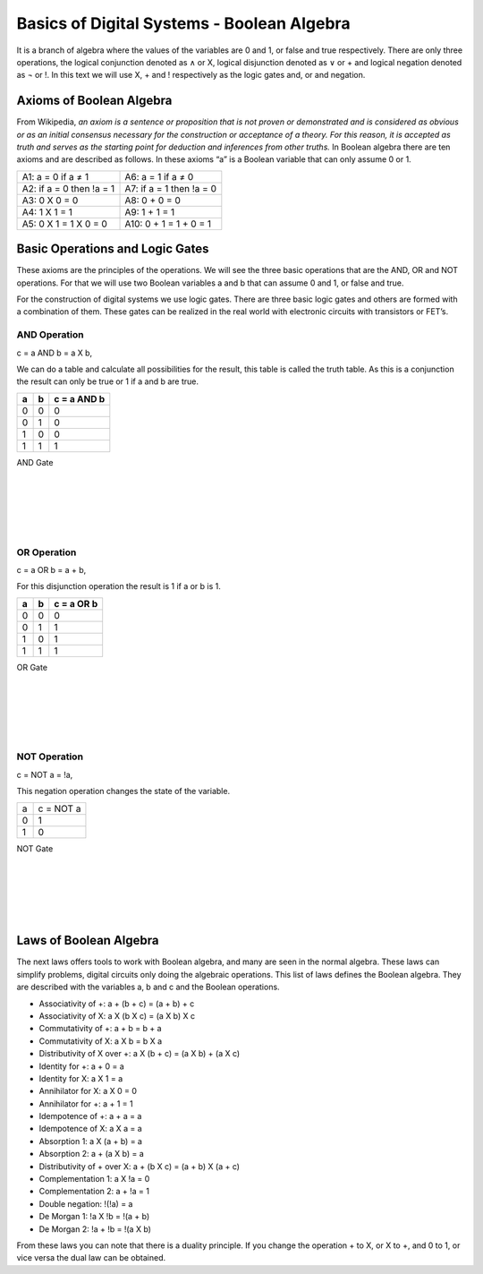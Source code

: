 ﻿###########################################
Basics of Digital Systems - Boolean Algebra
###########################################

It is a branch of algebra where the values of the variables are 0 and 1, or false and true respectively. There are only three operations, the logical conjunction denoted as ∧ or X, logical disjunction denoted as ∨ or + and logical negation denoted as ¬ or !. In this text we will use X, + and ! respectively as the logic gates and, or and negation. 

Axioms of Boolean Algebra
=========================

From Wikipedia, *an axiom is a sentence or proposition that is not proven or demonstrated and is considered as obvious or as an initial consensus necessary for the construction or acceptance of a theory. For this reason, it is accepted as truth and serves as the starting point for deduction and inferences from other truths.* In Boolean algebra there are ten axioms and are described as follows. In these axioms “a” is a Boolean variable that can only assume 0 or 1.

========================                    =====================  
A1: a = 0 if a ≠ 1                           A6: a = 1 if a ≠ 0
A2: if a = 0 then !a = 1                     A7: if a = 1 then !a = 0 
A3: 0 X 0 = 0                                A8: 0 + 0 = 0
A4: 1 X 1 = 1                                A9: 1 + 1 = 1
A5: 0 X 1 = 1 X 0 = 0                        A10: 0 + 1 = 1 + 0 = 1
========================                    =====================  

Basic Operations and Logic Gates
================================ 

These axioms are the principles of the operations. We will see the three basic operations that are the AND, OR and NOT operations. For that we will use two Boolean variables a and b that can assume 0 and 1, or false and true.

For the construction of digital systems we use logic gates. There are three basic logic gates and others are formed with a combination of them. These gates can be realized in the real world with electronic circuits with transistors or FET’s.

AND Operation
-------------

c = a AND b = a X b, 

We can do a table and calculate all possibilities for the result, this table is called the truth table. As this is a conjunction the result can only be true or 1 if a and b are true.

===    ===     ============
a	b	c = a AND b
===    ===     ============
0	0	0
0	1	0
1	0	0
1	1	1
===    ===     ============

AND Gate

.. image:: https://raw.githubusercontent.com/victorhkr/Documentation_test/master/and_gate.png
    :height: 100px
    :width: 200 px
    :align: left

|
|
|
|
|

OR Operation
------------

c = a OR b = a + b, 

For this disjunction operation the result is 1 if a or b is 1.

===    ===     ============
a	b	c = a OR b
===    ===     ============
0	0	0
0	1	1
1	0	1
1	1	1
===    ===     ============

OR Gate

.. image:: https://raw.githubusercontent.com/victorhkr/Documentation_test/master/or_gate.png
    :height: 100px
    :width: 200 px
    :align: left

|
|
|
|
|

NOT Operation
-------------

c = NOT a = !a, 

This negation operation changes the state of the variable.

===     ==========
a	c = NOT a 
0	1
1	0
===     ==========

NOT Gate

.. image:: https://raw.githubusercontent.com/victorhkr/Documentation_test/master/not_gate.png
    :height: 100px
    :width: 200 px
    :align: left

|
|
|
|
|

Laws of Boolean Algebra
=======================

The next laws offers tools to work with Boolean algebra, and many are seen in the normal algebra. These laws can simplify problems, digital circuits only doing the algebraic operations. This list of laws defines the Boolean algebra. They are described with the variables a, b and c and the Boolean operations.

- Associativity of +:                    a + (b + c) = (a + b) + c
- Associativity of X:                    a X (b X c) = (a X b) X c
- Commutativity of +:                    a + b = b + a
- Commutativity of X:                    a X b = b X a
- Distributivity of X over +:            a X (b + c) = (a X b) + (a X c)
- Identity for +:                        a + 0 = a
- Identity for X:                        a X 1 = a
- Annihilator for X:                     a X 0 = 0 
- Annihilator for +:                     a + 1 = 1 
- Idempotence of +:                      a + a = a
- Idempotence of X:                      a X a = a
- Absorption 1:                          a X (a + b) = a
- Absorption 2:                          a + (a X b) = a
- Distributivity of + over X:            a + (b X c) = (a + b) X (a + c)           
- Complementation 1:                     a X !a = 0
- Complementation 2:                     a + !a = 1      
- Double negation:                       !(!a) = a
- De Morgan 1:                           !a X !b = !(a + b)
- De Morgan 2:                           !a + !b = !(a X b)

From these laws you can note that there is a duality principle. If you change the operation + to X, or X to +, and 0 to 1, or vice versa the dual law can be obtained. 
